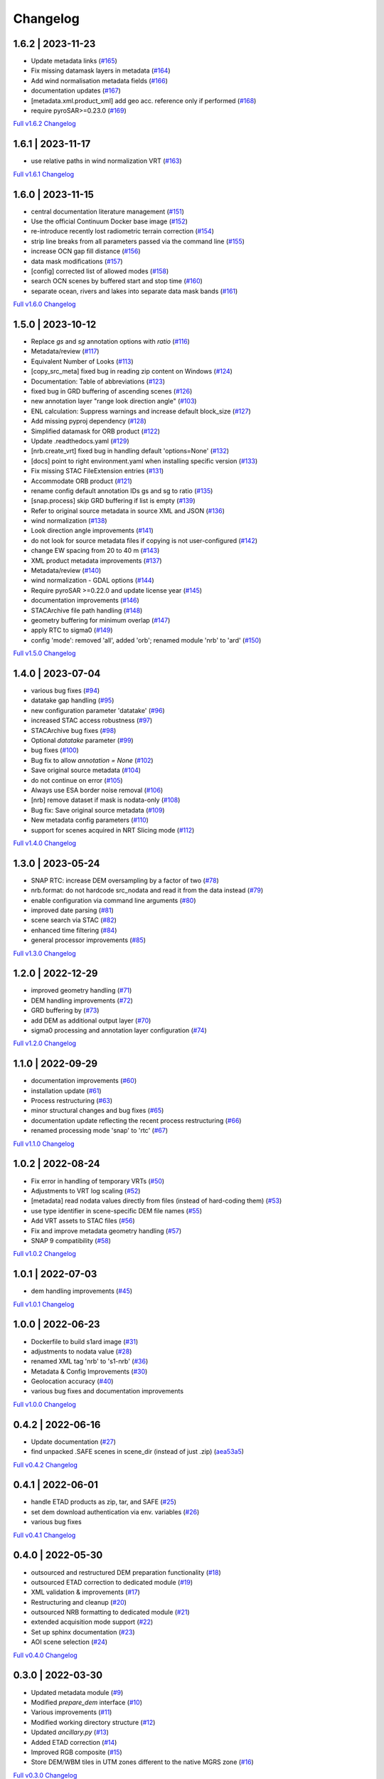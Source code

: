 Changelog
=========

1.6.2 | 2023-11-23
------------------

* Update metadata links (`#165 <https://github.com/SAR-ARD/s1ard/pull/165>`_)
* Fix missing datamask layers in metadata (`#164 <https://github.com/SAR-ARD/s1ard/pull/164>`_)
* Add wind normalisation metadata fields (`#166 <https://github.com/SAR-ARD/s1ard/pull/166>`_)
* documentation updates (`#167 <https://github.com/SAR-ARD/s1ard/pull/167>`_)
* [metadata.xml.product_xml] add geo acc. reference only if performed (`#168 <https://github.com/SAR-ARD/s1ard/pull/168>`_)
* require pyroSAR>=0.23.0 (`#169 <https://github.com/SAR-ARD/s1ard/pull/169>`_)


`Full v1.6.2 Changelog <https://github.com/SAR-ARD/s1ard/compare/v1.6.1...v1.6.2>`_

1.6.1 | 2023-11-17
------------------

* use relative paths in wind normalization VRT (`#163 <https://github.com/SAR-ARD/s1ard/pull/163>`_)

`Full v1.6.1 Changelog <https://github.com/SAR-ARD/s1ard/compare/v1.6.0...v1.6.1>`_

1.6.0 | 2023-11-15
------------------

* central documentation literature management (`#151 <https://github.com/SAR-ARD/s1ard/pull/151>`_)
* Use the official Continuum Docker base image (`#152 <https://github.com/SAR-ARD/s1ard/pull/152>`_)
* re-introduce recently lost radiometric terrain correction (`#154 <https://github.com/SAR-ARD/s1ard/pull/154>`_)
* strip line breaks from all parameters passed via the command line (`#155 <https://github.com/SAR-ARD/s1ard/pull/155>`_)
* increase OCN gap fill distance (`#156 <https://github.com/SAR-ARD/s1ard/pull/156>`_)
* data mask modifications (`#157 <https://github.com/SAR-ARD/s1ard/pull/157>`_)
* [config] corrected list of allowed modes (`#158 <https://github.com/SAR-ARD/s1ard/pull/158>`_)
* search OCN scenes by buffered start and stop time (`#160 <https://github.com/SAR-ARD/s1ard/pull/160>`_)
* separate ocean, rivers and lakes into separate data mask bands (`#161 <https://github.com/SAR-ARD/s1ard/pull/161>`_)

`Full v1.6.0 Changelog <https://github.com/SAR-ARD/s1ard/compare/v1.5.0...v1.6.0>`_

1.5.0 | 2023-10-12
------------------

* Replace `gs` and `sg` annotation options with `ratio` (`#116 <https://github.com/SAR-ARD/s1ard/pull/116>`_)
* Metadata/review (`#117 <https://github.com/SAR-ARD/s1ard/pull/117>`_)
* Equivalent Number of Looks (`#113 <https://github.com/SAR-ARD/s1ard/pull/113>`_)
* [copy_src_meta] fixed bug in reading zip content on Windows (`#124 <https://github.com/SAR-ARD/s1ard/pull/124>`_)
* Documentation: Table of abbreviations (`#123 <https://github.com/SAR-ARD/s1ard/pull/123>`_)
* fixed bug in GRD buffering of ascending scenes (`#126 <https://github.com/SAR-ARD/s1ard/pull/126>`_)
* new annotation layer "range look direction angle" (`#103 <https://github.com/SAR-ARD/s1ard/pull/103>`_)
* ENL calculation: Suppress warnings and increase default block_size (`#127 <https://github.com/SAR-ARD/s1ard/pull/127>`_)
* Add missing pyproj dependency (`#128 <https://github.com/SAR-ARD/s1ard/pull/128>`_)
* Simplified datamask for ORB product (`#122 <https://github.com/SAR-ARD/s1ard/pull/122>`_)
* Update .readthedocs.yaml (`#129 <https://github.com/SAR-ARD/s1ard/pull/129>`_)
* [nrb.create_vrt] fixed bug in handling default 'options=None' (`#132 <https://github.com/SAR-ARD/s1ard/pull/132>`_)
* [docs] point to right environment.yaml when installing specific version (`#133 <https://github.com/SAR-ARD/s1ard/pull/133>`_)
* Fix missing STAC FileExtension entries (`#131 <https://github.com/SAR-ARD/s1ard/pull/131>`_)
* Accommodate ORB product (`#121 <https://github.com/SAR-ARD/s1ard/pull/121>`_)
* rename config default annotation IDs gs and sg to ratio (`#135 <https://github.com/SAR-ARD/s1ard/pull/135>`_)
* [snap.process] skip GRD buffering if list is empty (`#139 <https://github.com/SAR-ARD/s1ard/pull/139>`_)
* Refer to original source metadata in source XML and JSON (`#136 <https://github.com/SAR-ARD/s1ard/pull/136>`_)
* wind normalization (`#138 <https://github.com/SAR-ARD/s1ard/pull/138>`_)
* Look direction angle improvements (`#141 <https://github.com/SAR-ARD/s1ard/pull/141>`_)
* do not look for source metadata files if copying is not user-configured (`#142 <https://github.com/SAR-ARD/s1ard/pull/142>`_)
* change EW spacing from 20 to 40 m (`#143 <https://github.com/SAR-ARD/s1ard/pull/143>`_)
* XML product metadata improvements (`#137 <https://github.com/SAR-ARD/s1ard/pull/137>`_)
* Metadata/review (`#140 <https://github.com/SAR-ARD/s1ard/pull/140>`_)
* wind normalization - GDAL options (`#144 <https://github.com/SAR-ARD/s1ard/pull/144>`_)
* Require pyroSAR >=0.22.0 and update license year (`#145 <https://github.com/SAR-ARD/s1ard/pull/145>`_)
* documentation improvements (`#146 <https://github.com/SAR-ARD/s1ard/pull/146>`_)
* STACArchive file path handling (`#148 <https://github.com/SAR-ARD/s1ard/pull/148>`_)
* geometry buffering for minimum overlap (`#147 <https://github.com/SAR-ARD/s1ard/pull/147>`_)
* apply RTC to sigma0 (`#149 <https://github.com/SAR-ARD/s1ard/pull/149>`_)
* config 'mode': removed 'all', added 'orb'; renamed module 'nrb' to 'ard' (`#150 <https://github.com/SAR-ARD/s1ard/pull/150>`_)

`Full v1.5.0 Changelog <https://github.com/SAR-ARD/s1ard/compare/v1.4.0...v1.5.0>`_

1.4.0 | 2023-07-04
------------------

* various bug fixes (`#94 <https://github.com/SAR-ARD/s1ard/pull/94>`_)
* datatake gap handling (`#95 <https://github.com/SAR-ARD/s1ard/pull/95>`_)
* new configuration parameter 'datatake' (`#96 <https://github.com/SAR-ARD/s1ard/pull/96>`_)
* increased STAC access robustness (`#97 <https://github.com/SAR-ARD/s1ard/pull/97>`_)
* STACArchive bug fixes (`#98 <https://github.com/SAR-ARD/s1ard/pull/98>`_)
* Optional `datatake` parameter (`#99 <https://github.com/SAR-ARD/s1ard/pull/99>`_)
* bug fixes (`#100 <https://github.com/SAR-ARD/s1ard/pull/100>`_)
* Bug fix to allow `annotation = None` (`#102 <https://github.com/SAR-ARD/s1ard/pull/102>`_)
* Save original source metadata  (`#104 <https://github.com/SAR-ARD/s1ard/pull/104>`_)
* do not continue on error (`#105 <https://github.com/SAR-ARD/s1ard/pull/105>`_)
* Always use ESA border noise removal (`#106 <https://github.com/SAR-ARD/s1ard/pull/106>`_)
* [nrb] remove dataset if mask is nodata-only (`#108 <https://github.com/SAR-ARD/s1ard/pull/108>`_)
* Bug fix: Save original source metadata (`#109 <https://github.com/SAR-ARD/s1ard/pull/109>`_)
* New metadata config parameters (`#110 <https://github.com/SAR-ARD/s1ard/pull/110>`_)
* support for scenes acquired in NRT Slicing mode (`#112 <https://github.com/SAR-ARD/s1ard/pull/112>`_)

`Full v1.4.0 Changelog <https://github.com/SAR-ARD/s1ard/compare/v1.3.0...v1.4.0>`_

1.3.0 | 2023-05-24
------------------

* SNAP RTC: increase DEM oversampling by a factor of two (`#78 <https://github.com/SAR-ARD/s1ard/pull/78>`_)
* nrb.format: do not hardcode src_nodata and read it from the data instead (`#79 <https://github.com/SAR-ARD/s1ard/pull/79>`_)
* enable configuration via command line arguments (`#80 <https://github.com/SAR-ARD/s1ard/pull/80>`_)
* improved date parsing (`#81 <https://github.com/SAR-ARD/s1ard/pull/81>`_)
* scene search via STAC (`#82 <https://github.com/SAR-ARD/s1ard/pull/82>`_)
* enhanced time filtering (`#84 <https://github.com/SAR-ARD/s1ard/pull/84>`_)
* general processor improvements (`#85 <https://github.com/SAR-ARD/s1ard/pull/85>`_)

`Full v1.3.0 Changelog <https://github.com/SAR-ARD/s1ard/compare/v1.2.0...v1.3.0>`_

1.2.0 | 2022-12-29
------------------

* improved geometry handling (`#71 <https://github.com/SAR-ARD/s1ard/pull/71>`_)
* DEM handling improvements (`#72 <https://github.com/SAR-ARD/s1ard/pull/72>`_)
* GRD buffering by (`#73 <https://github.com/SAR-ARD/s1ard/pull/73>`_)
* add DEM as additional output layer (`#70 <https://github.com/SAR-ARD/s1ard/pull/70>`_)
* sigma0 processing and annotation layer configuration (`#74 <https://github.com/SAR-ARD/s1ard/pull/74>`_)

`Full v1.2.0 Changelog <https://github.com/SAR-ARD/s1ard/compare/v1.1.0...v1.2.0>`_

1.1.0 | 2022-09-29
------------------

* documentation improvements (`#60 <https://github.com/SAR-ARD/s1ard/pull/60>`_)
* installation update (`#61 <https://github.com/SAR-ARD/s1ard/pull/61>`_)
* Process restructuring (`#63 <https://github.com/SAR-ARD/s1ard/pull/63>`_)
* minor structural changes and bug fixes (`#65 <https://github.com/SAR-ARD/s1ard/pull/65>`_)
* documentation update reflecting the recent process restructuring (`#66 <https://github.com/SAR-ARD/s1ard/pull/66>`_)
* renamed processing mode 'snap' to 'rtc' (`#67 <https://github.com/SAR-ARD/s1ard/pull/67>`_)

`Full v1.1.0 Changelog <https://github.com/SAR-ARD/s1ard/compare/v1.0.2...v1.1.0>`_

1.0.2 | 2022-08-24
------------------

* Fix error in handling of temporary VRTs (`#50 <https://github.com/SAR-ARD/s1ard/pull/50>`_)
* Adjustments to VRT log scaling (`#52 <https://github.com/SAR-ARD/s1ard/pull/52>`_)
* [metadata] read nodata values directly from files (instead of hard-coding them) (`#53 <https://github.com/SAR-ARD/s1ard/pull/53>`_)
* use type identifier in scene-specific DEM file names (`#55 <https://github.com/SAR-ARD/s1ard/pull/55>`_)
* Add VRT assets to STAC files (`#56 <https://github.com/SAR-ARD/s1ard/pull/56>`_)
* Fix and improve metadata geometry handling (`#57 <https://github.com/SAR-ARD/s1ard/pull/57>`_)
* SNAP 9 compatibility (`#58 <https://github.com/SAR-ARD/s1ard/pull/58>`_)

`Full v1.0.2 Changelog <https://github.com/SAR-ARD/s1ard/compare/v1.0.1...v1.0.2>`_

1.0.1 | 2022-07-03
------------------

* dem handling improvements (`#45 <https://github.com/SAR-ARD/s1ard/pull/45>`_)

`Full v1.0.1 Changelog <https://github.com/SAR-ARD/s1ard/compare/v1.0.0...v1.0.1>`_

1.0.0 | 2022-06-23
------------------

* Dockerfile to build s1ard image (`#31 <https://github.com/SAR-ARD/s1ard/pull/31>`_)
* adjustments to nodata value (`#28 <https://github.com/SAR-ARD/s1ard/pull/28>`_)
* renamed XML tag 'nrb' to 's1-nrb' (`#36 <https://github.com/SAR-ARD/s1ard/pull/36>`_)
* Metadata & Config Improvements (`#30 <https://github.com/SAR-ARD/s1ard/pull/30>`_)
* Geolocation accuracy (`#40 <https://github.com/SAR-ARD/s1ard/pull/40>`_)
* various bug fixes and documentation improvements

`Full v1.0.0 Changelog <https://github.com/SAR-ARD/s1ard/compare/v0.4.2...v1.0.0>`_

0.4.2 | 2022-06-16
------------------

* Update documentation (`#27 <https://github.com/SAR-ARD/s1ard/pull/27>`_)
* find unpacked .SAFE scenes in scene_dir (instead of just .zip) (`aea53a5 <https://github.com/SAR-ARD/s1ard/commit/aea53a57bc5fa1418fea4f46f69b41b7332909b1>`_)

`Full v0.4.2 Changelog <https://github.com/SAR-ARD/s1ard/compare/v0.4.1...v0.4.2>`_

0.4.1 | 2022-06-01
------------------

* handle ETAD products as zip, tar, and SAFE (`#25 <https://github.com/SAR-ARD/s1ard/pull/25>`_)
* set dem download authentication via env. variables (`#26 <https://github.com/SAR-ARD/s1ard/pull/26>`_)
* various bug fixes

`Full v0.4.1 Changelog <https://github.com/SAR-ARD/s1ard/compare/v0.4.0...v0.4.1>`_

0.4.0 | 2022-05-30
------------------

* outsourced and restructured DEM preparation functionality (`#18 <https://github.com/SAR-ARD/s1ard/pull/18>`_)
* outsourced ETAD correction to dedicated module (`#19 <https://github.com/SAR-ARD/s1ard/pull/19>`_)
* XML validation & improvements (`#17 <https://github.com/SAR-ARD/s1ard/pull/17>`_)
* Restructuring and cleanup (`#20 <https://github.com/SAR-ARD/s1ard/pull/20>`_)
* outsourced NRB formatting to dedicated module (`#21 <https://github.com/SAR-ARD/s1ard/pull/21>`_)
* extended acquisition mode support (`#22 <https://github.com/SAR-ARD/s1ard/pull/22>`_)
* Set up sphinx documentation (`#23 <https://github.com/SAR-ARD/s1ard/pull/23>`_)
* AOI scene selection (`#24 <https://github.com/SAR-ARD/s1ard/pull/24>`_)

`Full v0.4.0 Changelog <https://github.com/SAR-ARD/s1ard/compare/v0.3.0...v0.4.0>`_

0.3.0 | 2022-03-30
------------------

* Updated metadata module (`#9 <https://github.com/SAR-ARD/s1ard/pull/9>`_)
* Modified `prepare_dem` interface (`#10 <https://github.com/SAR-ARD/s1ard/pull/10>`_)
* Various improvements (`#11 <https://github.com/SAR-ARD/s1ard/pull/11>`_)
* Modified working directory structure (`#12 <https://github.com/SAR-ARD/s1ard/pull/12>`_)
* Updated `ancillary.py` (`#13 <https://github.com/SAR-ARD/s1ard/pull/13>`_)
* Added ETAD correction (`#14 <https://github.com/SAR-ARD/s1ard/pull/14>`_)
* Improved RGB composite (`#15 <https://github.com/SAR-ARD/s1ard/pull/15>`_)
* Store DEM/WBM tiles in UTM zones different to the native MGRS zone (`#16 <https://github.com/SAR-ARD/s1ard/pull/16>`_)

`Full v0.3.0 Changelog <https://github.com/SAR-ARD/s1ard/compare/v0.2.0...v0.3.0>`_

0.2.0 | 2022-03-03
------------------

`Full v0.2.0 Changelog <https://github.com/SAR-ARD/s1ard/compare/v0.1.0...v0.2.0>`_
